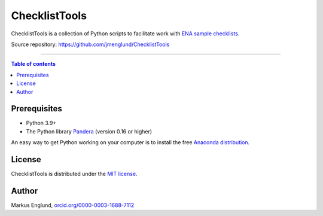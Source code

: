 ChecklistTools
==============

ChecklistTools is a collection of Python scripts to facilitate work with
`ENA sample checklists <https://www.ebi.ac.uk/ena/browser/checklists>`_.

Source repository: `<https://github.com/jmenglund/ChecklistTools>`_

--------------------------------

.. contents:: Table of contents
   :local:
   :backlinks: none


Prerequisites
-------------

* Python 3.9+
* The Python library `Pandera <https://github.com/unionai-oss/pandera>`_
  (version 0.16 or higher)

An easy way to get Python working on your computer is to install the free
`Anaconda distribution <http://anaconda.com/download)>`_.


License
-------

ChecklistTools is distributed under the 
`MIT license <https://opensource.org/licenses/MIT>`_.


Author
------

Markus Englund, `orcid.org/0000-0003-1688-7112 <http://orcid.org/0000-0003-1688-7112>`_
